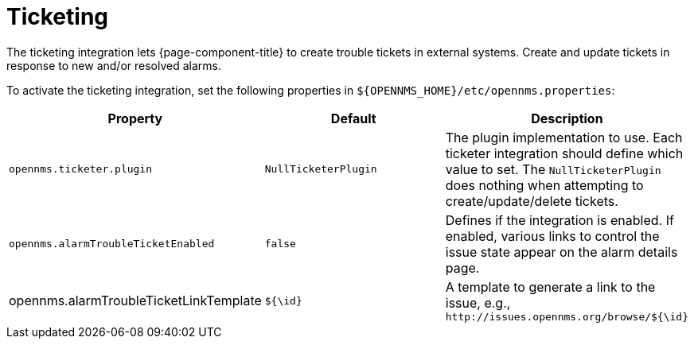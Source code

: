 
= Ticketing

The ticketing integration lets {page-component-title} to create trouble tickets in external systems.
Create and update tickets in response to new and/or resolved alarms.

To activate the ticketing integration, set the following properties in `$\{OPENNMS_HOME}/etc/opennms.properties`:

[options="header, %autowidth"]
|===
| Property                               | Default                   | Description
| `opennms.ticketer.plugin`              | `NullTicketerPlugin`      | The plugin implementation to use.
                                                                       Each ticketer integration should define which value to set.
                                                                       The `NullTicketerPlugin` does nothing when attempting to create/update/delete tickets.
| `opennms.alarmTroubleTicketEnabled`    | `false`                   | Defines if the integration is enabled.
                                                                       If enabled, various links to control the issue state appear on the alarm details page.
| opennms.alarmTroubleTicketLinkTemplate | `${\id}`                   | A template to generate a link to the issue, e.g., `\http://issues.opennms.org/browse/${\id}`
|===